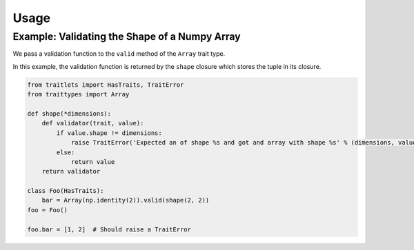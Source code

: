 Usage
=====

Example: Validating the Shape of a Numpy Array
----------------------------------------------

We pass a validation function to the ``valid`` method of the ``Array`` trait type.

In this example, the validation function is returned by the ``shape`` closure which stores
the tuple in its closure.

.. code::

   from traitlets import HasTraits, TraitError
   from traittypes import Array

   def shape(*dimensions):
       def validator(trait, value):
           if value.shape != dimensions:
               raise TraitError('Expected an of shape %s and got and array with shape %s' % (dimensions, value.shape))
           else:
               return value
       return validator

   class Foo(HasTraits):
       bar = Array(np.identity(2)).valid(shape(2, 2))
   foo = Foo()

   foo.bar = [1, 2]  # Should raise a TraitError
